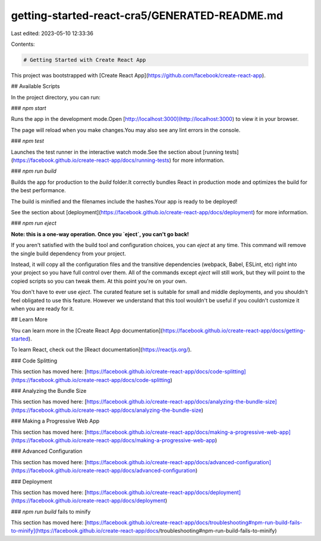 getting-started-react-cra5/GENERATED-README.md
==============================================

Last edited: 2023-05-10 12:33:36

Contents:

.. code-block:: md

    # Getting Started with Create React App

This project was bootstrapped with [Create React App](https://github.com/facebook/create-react-app).

## Available Scripts

In the project directory, you can run:

### `npm start`

Runs the app in the development mode.\
Open [http://localhost:3000](http://localhost:3000) to view it in your browser.

The page will reload when you make changes.\
You may also see any lint errors in the console.

### `npm test`

Launches the test runner in the interactive watch mode.\
See the section about [running tests](https://facebook.github.io/create-react-app/docs/running-tests) for more information.

### `npm run build`

Builds the app for production to the `build` folder.\
It correctly bundles React in production mode and optimizes the build for the best performance.

The build is minified and the filenames include the hashes.\
Your app is ready to be deployed!

See the section about [deployment](https://facebook.github.io/create-react-app/docs/deployment) for more information.

### `npm run eject`

**Note: this is a one-way operation. Once you `eject`, you can't go back!**

If you aren't satisfied with the build tool and configuration choices, you can `eject` at any time. This command will remove the single build dependency from your project.

Instead, it will copy all the configuration files and the transitive dependencies (webpack, Babel, ESLint, etc) right into your project so you have full control over them. All of the commands except `eject` will still work, but they will point to the copied scripts so you can tweak them. At this point you're on your own.

You don't have to ever use `eject`. The curated feature set is suitable for small and middle deployments, and you shouldn't feel obligated to use this feature. However we understand that this tool wouldn't be useful if you couldn't customize it when you are ready for it.

## Learn More

You can learn more in the [Create React App documentation](https://facebook.github.io/create-react-app/docs/getting-started).

To learn React, check out the [React documentation](https://reactjs.org/).

### Code Splitting

This section has moved here: [https://facebook.github.io/create-react-app/docs/code-splitting](https://facebook.github.io/create-react-app/docs/code-splitting)

### Analyzing the Bundle Size

This section has moved here: [https://facebook.github.io/create-react-app/docs/analyzing-the-bundle-size](https://facebook.github.io/create-react-app/docs/analyzing-the-bundle-size)

### Making a Progressive Web App

This section has moved here: [https://facebook.github.io/create-react-app/docs/making-a-progressive-web-app](https://facebook.github.io/create-react-app/docs/making-a-progressive-web-app)

### Advanced Configuration

This section has moved here: [https://facebook.github.io/create-react-app/docs/advanced-configuration](https://facebook.github.io/create-react-app/docs/advanced-configuration)

### Deployment

This section has moved here: [https://facebook.github.io/create-react-app/docs/deployment](https://facebook.github.io/create-react-app/docs/deployment)

### `npm run build` fails to minify

This section has moved here: [https://facebook.github.io/create-react-app/docs/troubleshooting#npm-run-build-fails-to-minify](https://facebook.github.io/create-react-app/docs/troubleshooting#npm-run-build-fails-to-minify)


